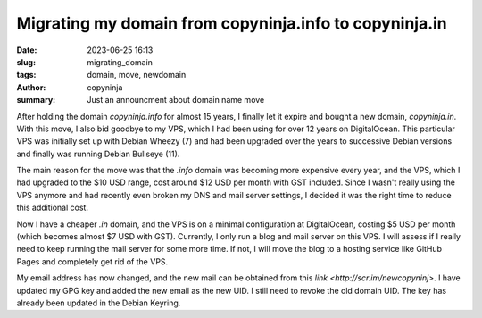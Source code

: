 Migrating my domain from copyninja.info to copyninja.in
#######################################################

:date: 2023-06-25 16:13
:slug: migrating_domain
:tags: domain, move, newdomain
:author: copyninja
:summary: Just an announcment about domain name move


After holding the domain *copyninja.info* for almost 15 years, I finally let it
expire and bought a new domain, *copyninja.in*. With this move, I also bid
goodbye to my VPS, which I had been using for over 12 years on DigitalOcean.
This particular VPS was initially set up with Debian Wheezy (7) and had been
upgraded over the years to successive Debian versions and finally was running
Debian Bullseye (11).

The main reason for the move was that the *.info* domain was becoming more
expensive every year, and the VPS, which I had upgraded to the $10 USD range,
cost around $12 USD per month with GST included. Since I wasn't really using the
VPS anymore and had recently even broken my DNS and mail server settings, I
decided it was the right time to reduce this additional cost.

Now I have a cheaper *.in* domain, and the VPS is on a minimal configuration at
DigitalOcean, costing $5 USD per month (which becomes almost $7 USD with GST).
Currently, I only run a blog and mail server on this VPS. I will assess if I
really need to keep running the mail server for some more time. If not, I will
move the blog to a hosting service like GitHub Pages and completely get rid of
the VPS.

My email address has now changed, and the new mail can be obtained from this
`link <http://scr.im/newcopyninj>`. I have updated my GPG key and added the new
email as the new UID. I still need to revoke the old domain UID. The key has
already been updated in the Debian Keyring.
